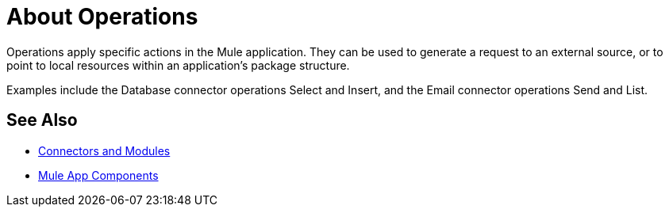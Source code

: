 = About Operations

Operations apply specific actions in the Mule application. They can be used to generate a request to an external source, or to point to local resources within an application's package structure.

Examples include the Database connector operations Select and Insert, and the Email connector operations Send and List.

//COMBAK: Add See Alsos
== See Also

* link:/connectors/index[Connectors and Modules]
* link:about-components[Mule App Components]
